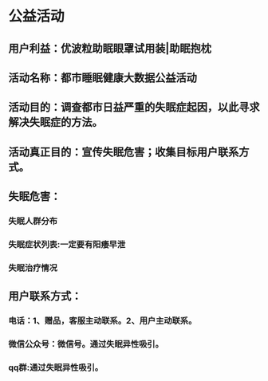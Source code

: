 * 公益活动
** 用户利益：优波粒助眠眼罩试用装|助眠抱枕
** 活动名称：都市睡眠健康大数据公益活动
** 活动目的：调查都市日益严重的失眠症起因，以此寻求解决失眠症的方法。
** 活动真正目的：宣传失眠危害；收集目标用户联系方式。
** 失眠危害：
*** 失眠人群分布
*** 失眠症状列表:一定要有阳痿早泄
*** 失眠治疗情况
** 用户联系方式：
*** 电话：1、赠品，客服主动联系。2、用户主动联系。
*** 微信公众号：微信号。通过失眠异性吸引。
*** qq群:通过失眠异性吸引。
